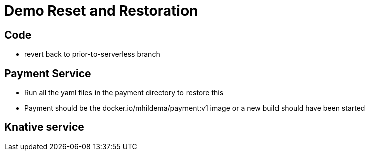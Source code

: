 = Demo Reset and Restoration

== Code
* revert back to prior-to-serverless branch

== Payment Service
* Run all the yaml files in the payment directory to restore this 

* Payment should be the docker.io/mhildema/payment:v1 image or a new build should have been started

== Knative service
